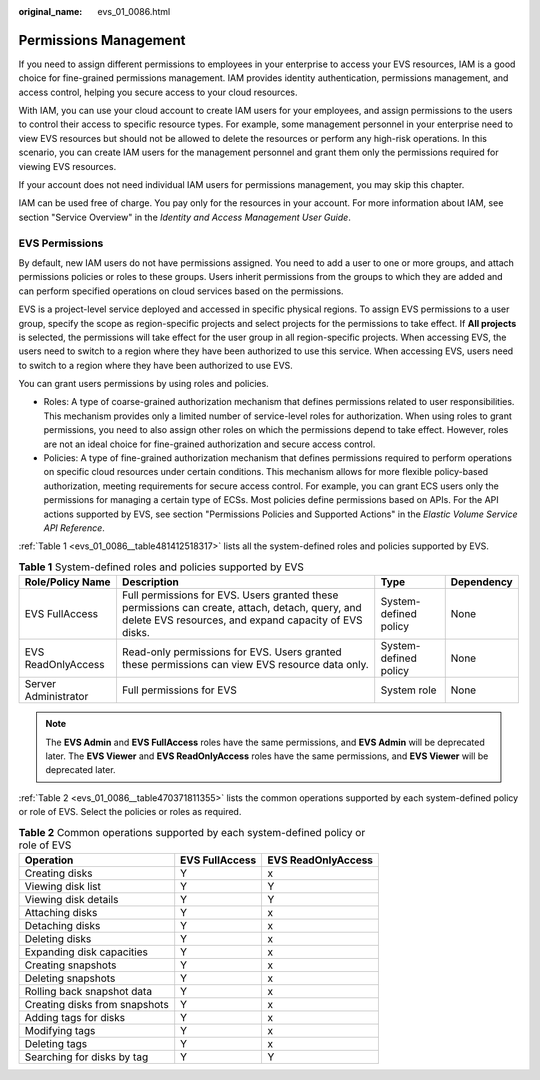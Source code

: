 :original_name: evs_01_0086.html

.. _evs_01_0086:

Permissions Management
======================

If you need to assign different permissions to employees in your enterprise to access your EVS resources, IAM is a good choice for fine-grained permissions management. IAM provides identity authentication, permissions management, and access control, helping you secure access to your cloud resources.

With IAM, you can use your cloud account to create IAM users for your employees, and assign permissions to the users to control their access to specific resource types. For example, some management personnel in your enterprise need to view EVS resources but should not be allowed to delete the resources or perform any high-risk operations. In this scenario, you can create IAM users for the management personnel and grant them only the permissions required for viewing EVS resources.

If your account does not need individual IAM users for permissions management, you may skip this chapter.

IAM can be used free of charge. You pay only for the resources in your account. For more information about IAM, see section "Service Overview" in the *Identity and Access Management User Guide*.

EVS Permissions
---------------

By default, new IAM users do not have permissions assigned. You need to add a user to one or more groups, and attach permissions policies or roles to these groups. Users inherit permissions from the groups to which they are added and can perform specified operations on cloud services based on the permissions.

EVS is a project-level service deployed and accessed in specific physical regions. To assign EVS permissions to a user group, specify the scope as region-specific projects and select projects for the permissions to take effect. If **All projects** is selected, the permissions will take effect for the user group in all region-specific projects. When accessing EVS, the users need to switch to a region where they have been authorized to use this service. When accessing EVS, users need to switch to a region where they have been authorized to use EVS.

You can grant users permissions by using roles and policies.

-  Roles: A type of coarse-grained authorization mechanism that defines permissions related to user responsibilities. This mechanism provides only a limited number of service-level roles for authorization. When using roles to grant permissions, you need to also assign other roles on which the permissions depend to take effect. However, roles are not an ideal choice for fine-grained authorization and secure access control.
-  Policies: A type of fine-grained authorization mechanism that defines permissions required to perform operations on specific cloud resources under certain conditions. This mechanism allows for more flexible policy-based authorization, meeting requirements for secure access control. For example, you can grant ECS users only the permissions for managing a certain type of ECSs. Most policies define permissions based on APIs. For the API actions supported by EVS, see section "Permissions Policies and Supported Actions" in the *Elastic Volume Service API Reference*.

:ref:`Table 1 <evs_01_0086__table481412518317>` lists all the system-defined roles and policies supported by EVS.

.. _evs_01_0086__table481412518317:

.. table:: **Table 1** System-defined roles and policies supported by EVS

   +----------------------+----------------------------------------------------------------------------------------------------------------------------------------------------------+-----------------------+------------+
   | Role/Policy Name     | Description                                                                                                                                              | Type                  | Dependency |
   +======================+==========================================================================================================================================================+=======================+============+
   | EVS FullAccess       | Full permissions for EVS. Users granted these permissions can create, attach, detach, query, and delete EVS resources, and expand capacity of EVS disks. | System-defined policy | None       |
   +----------------------+----------------------------------------------------------------------------------------------------------------------------------------------------------+-----------------------+------------+
   | EVS ReadOnlyAccess   | Read-only permissions for EVS. Users granted these permissions can view EVS resource data only.                                                          | System-defined policy | None       |
   +----------------------+----------------------------------------------------------------------------------------------------------------------------------------------------------+-----------------------+------------+
   | Server Administrator | Full permissions for EVS                                                                                                                                 | System role           | None       |
   +----------------------+----------------------------------------------------------------------------------------------------------------------------------------------------------+-----------------------+------------+

.. note::

   The **EVS Admin** and **EVS FullAccess** roles have the same permissions, and **EVS Admin** will be deprecated later. The **EVS Viewer** and **EVS ReadOnlyAccess** roles have the same permissions, and **EVS Viewer** will be deprecated later.

:ref:`Table 2 <evs_01_0086__table470371811355>` lists the common operations supported by each system-defined policy or role of EVS. Select the policies or roles as required.

.. _evs_01_0086__table470371811355:

.. table:: **Table 2** Common operations supported by each system-defined policy or role of EVS

   ============================= ============== ==================
   Operation                     EVS FullAccess EVS ReadOnlyAccess
   ============================= ============== ==================
   Creating disks                Y              x
   Viewing disk list             Y              Y
   Viewing disk details          Y              Y
   Attaching disks               Y              x
   Detaching disks               Y              x
   Deleting disks                Y              x
   Expanding disk capacities     Y              x
   Creating snapshots            Y              x
   Deleting snapshots            Y              x
   Rolling back snapshot data    Y              x
   Creating disks from snapshots Y              x
   Adding tags for disks         Y              x
   Modifying tags                Y              x
   Deleting tags                 Y              x
   Searching for disks by tag    Y              Y
   ============================= ============== ==================
